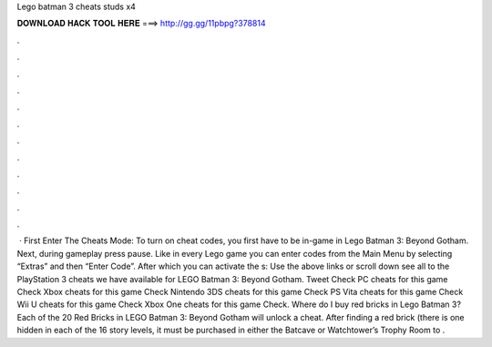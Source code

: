 Lego batman 3 cheats studs x4

𝐃𝐎𝐖𝐍𝐋𝐎𝐀𝐃 𝐇𝐀𝐂𝐊 𝐓𝐎𝐎𝐋 𝐇𝐄𝐑𝐄 ===> http://gg.gg/11pbpg?378814

.

.

.

.

.

.

.

.

.

.

.

.

 · First Enter The Cheats Mode: To turn on cheat codes, you first have to be in-game in Lego Batman 3: Beyond Gotham. Next, during gameplay press pause. Like in every Lego game you can enter codes from the Main Menu by selecting “Extras” and then “Enter Code”. After which you can activate the s:  Use the above links or scroll down see all to the PlayStation 3 cheats we have available for LEGO Batman 3: Beyond Gotham. Tweet Check PC cheats for this game Check Xbox cheats for this game Check Nintendo 3DS cheats for this game Check PS Vita cheats for this game Check Wii U cheats for this game Check Xbox One cheats for this game Check. Where do I buy red bricks in Lego Batman 3? Each of the 20 Red Bricks in LEGO Batman 3: Beyond Gotham will unlock a cheat. After finding a red brick (there is one hidden in each of the 16 story levels, it must be purchased in either the Batcave or Watchtower’s Trophy Room to .